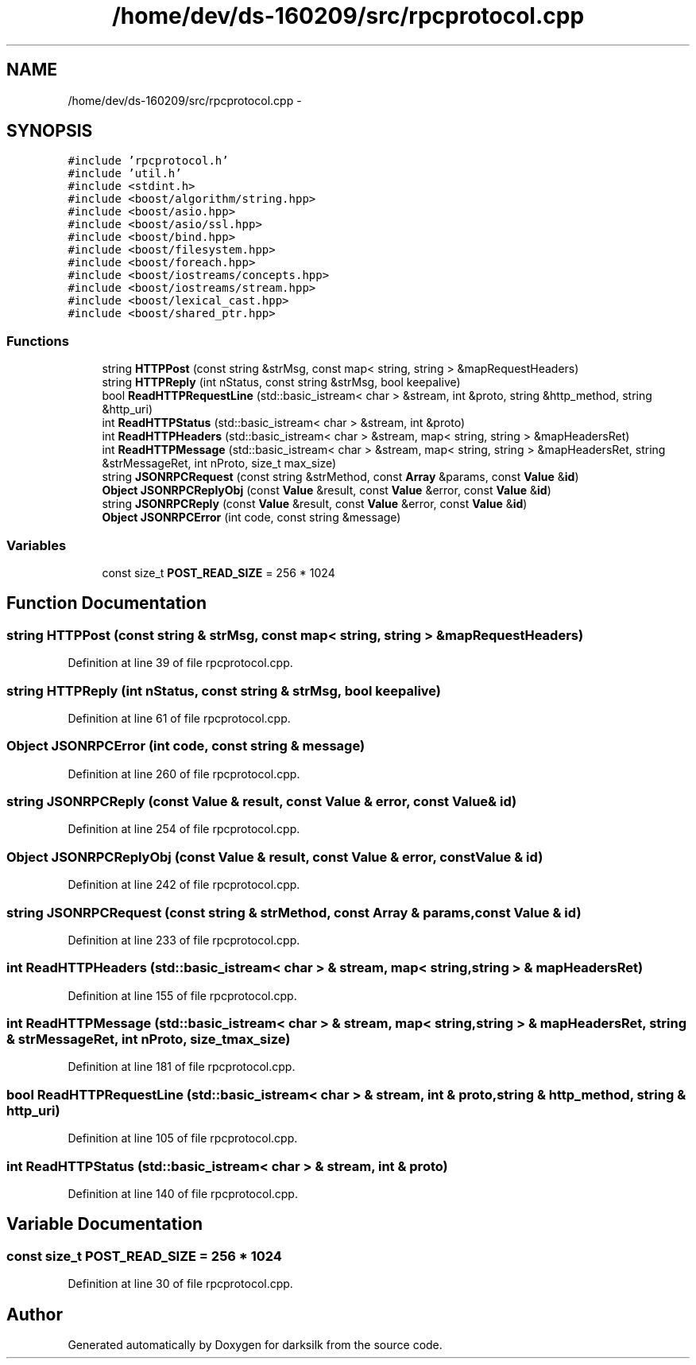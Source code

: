 .TH "/home/dev/ds-160209/src/rpcprotocol.cpp" 3 "Wed Feb 10 2016" "Version 1.0.0.0" "darksilk" \" -*- nroff -*-
.ad l
.nh
.SH NAME
/home/dev/ds-160209/src/rpcprotocol.cpp \- 
.SH SYNOPSIS
.br
.PP
\fC#include 'rpcprotocol\&.h'\fP
.br
\fC#include 'util\&.h'\fP
.br
\fC#include <stdint\&.h>\fP
.br
\fC#include <boost/algorithm/string\&.hpp>\fP
.br
\fC#include <boost/asio\&.hpp>\fP
.br
\fC#include <boost/asio/ssl\&.hpp>\fP
.br
\fC#include <boost/bind\&.hpp>\fP
.br
\fC#include <boost/filesystem\&.hpp>\fP
.br
\fC#include <boost/foreach\&.hpp>\fP
.br
\fC#include <boost/iostreams/concepts\&.hpp>\fP
.br
\fC#include <boost/iostreams/stream\&.hpp>\fP
.br
\fC#include <boost/lexical_cast\&.hpp>\fP
.br
\fC#include <boost/shared_ptr\&.hpp>\fP
.br

.SS "Functions"

.in +1c
.ti -1c
.RI "string \fBHTTPPost\fP (const string &strMsg, const map< string, string > &mapRequestHeaders)"
.br
.ti -1c
.RI "string \fBHTTPReply\fP (int nStatus, const string &strMsg, bool keepalive)"
.br
.ti -1c
.RI "bool \fBReadHTTPRequestLine\fP (std::basic_istream< char > &stream, int &proto, string &http_method, string &http_uri)"
.br
.ti -1c
.RI "int \fBReadHTTPStatus\fP (std::basic_istream< char > &stream, int &proto)"
.br
.ti -1c
.RI "int \fBReadHTTPHeaders\fP (std::basic_istream< char > &stream, map< string, string > &mapHeadersRet)"
.br
.ti -1c
.RI "int \fBReadHTTPMessage\fP (std::basic_istream< char > &stream, map< string, string > &mapHeadersRet, string &strMessageRet, int nProto, size_t max_size)"
.br
.ti -1c
.RI "string \fBJSONRPCRequest\fP (const string &strMethod, const \fBArray\fP &params, const \fBValue\fP &\fBid\fP)"
.br
.ti -1c
.RI "\fBObject\fP \fBJSONRPCReplyObj\fP (const \fBValue\fP &result, const \fBValue\fP &error, const \fBValue\fP &\fBid\fP)"
.br
.ti -1c
.RI "string \fBJSONRPCReply\fP (const \fBValue\fP &result, const \fBValue\fP &error, const \fBValue\fP &\fBid\fP)"
.br
.ti -1c
.RI "\fBObject\fP \fBJSONRPCError\fP (int code, const string &message)"
.br
.in -1c
.SS "Variables"

.in +1c
.ti -1c
.RI "const size_t \fBPOST_READ_SIZE\fP = 256 * 1024"
.br
.in -1c
.SH "Function Documentation"
.PP 
.SS "string HTTPPost (const string & strMsg, const map< string, string > & mapRequestHeaders)"

.PP
Definition at line 39 of file rpcprotocol\&.cpp\&.
.SS "string HTTPReply (int nStatus, const string & strMsg, bool keepalive)"

.PP
Definition at line 61 of file rpcprotocol\&.cpp\&.
.SS "\fBObject\fP JSONRPCError (int code, const string & message)"

.PP
Definition at line 260 of file rpcprotocol\&.cpp\&.
.SS "string JSONRPCReply (const \fBValue\fP & result, const \fBValue\fP & error, const \fBValue\fP & id)"

.PP
Definition at line 254 of file rpcprotocol\&.cpp\&.
.SS "\fBObject\fP JSONRPCReplyObj (const \fBValue\fP & result, const \fBValue\fP & error, const \fBValue\fP & id)"

.PP
Definition at line 242 of file rpcprotocol\&.cpp\&.
.SS "string JSONRPCRequest (const string & strMethod, const \fBArray\fP & params, const \fBValue\fP & id)"

.PP
Definition at line 233 of file rpcprotocol\&.cpp\&.
.SS "int ReadHTTPHeaders (std::basic_istream< char > & stream, map< string, string > & mapHeadersRet)"

.PP
Definition at line 155 of file rpcprotocol\&.cpp\&.
.SS "int ReadHTTPMessage (std::basic_istream< char > & stream, map< string, string > & mapHeadersRet, string & strMessageRet, int nProto, size_t max_size)"

.PP
Definition at line 181 of file rpcprotocol\&.cpp\&.
.SS "bool ReadHTTPRequestLine (std::basic_istream< char > & stream, int & proto, string & http_method, string & http_uri)"

.PP
Definition at line 105 of file rpcprotocol\&.cpp\&.
.SS "int ReadHTTPStatus (std::basic_istream< char > & stream, int & proto)"

.PP
Definition at line 140 of file rpcprotocol\&.cpp\&.
.SH "Variable Documentation"
.PP 
.SS "const size_t POST_READ_SIZE = 256 * 1024"

.PP
Definition at line 30 of file rpcprotocol\&.cpp\&.
.SH "Author"
.PP 
Generated automatically by Doxygen for darksilk from the source code\&.
